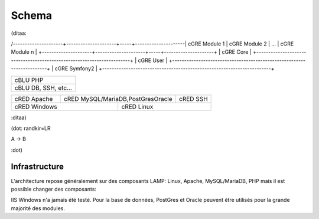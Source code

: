 Schema
======

(ditaa:

/---------------------+---------------------+-----+---------------------\
| cGRE Module 1       | cGRE Module 2       | ... | cGRE Module n       |
+---------------------+---------------------+-----+---------------------+
| cGRE                               Core                               |
+-----------------------------------------------------------------------+
| cGRE                               User                               | 
+-----------------------------------------------------------------------+
| cGRE                             Symfony2                             |
+-----------------------------------------------------------------------+

+-----------------------------------------------------------------------+
| cBLU                               PHP                                |
+-----------------------------------------------------------------------+
| cBLU                 DB, SSH, etc...                                  |
+-----------------------------------------------------------------------+

+-----------------+--------------------------------------+--------------+
| cRED Apache     | cRED MySQL/MariaDB,PostGresOracle    | cRED SSH     | 
+-----------------+-------------+------------------------+--------------+
| cRED             Windows      | cRED               Linux              |
+-------------------------------+---------------------------------------+


:ditaa)

(dot:
randkir=LR

A -> B

:dot)

Infrastructure
--------------
L'architecture repose généralement sur des composants LAMP: Linux, Apache, MySQL/MariaDB, PHP mais il est possible changer des composants:

IIS Windows n'a jamais été testé.
Pour la base de données, PostGres et Oracle peuvent être utilisés pour la grande majorité des modules.


